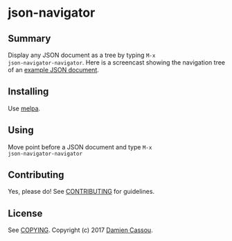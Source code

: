 * json-navigator
  #+BEGIN_HTML
      <p>
        <a href="https://travis-ci.org/DamienCassou/json-navigator">
          <img src="https://travis-ci.org/DamienCassou/json-navigator.svg?branch=master" alt="Build Status" />
        </a>
      </p>
  #+END_HTML

** Summary

Display any JSON document as a tree by typing ~M-x
json-navigator-navigator~. Here is a screencast showing the navigation
tree of an [[file:examples/example.json][example JSON document]].

[[file:media/json-tree-anime.gif]]

** Installing

Use [[http://melpa.org/][melpa]].

** Using

Move point before a JSON document and type ~M-x
json-navigator-navigator~

** Contributing

Yes, please do! See [[file:CONTRIBUTING.md][CONTRIBUTING]] for guidelines.

** License

See [[file:COPYING][COPYING]]. Copyright (c) 2017 [[mailto:damien@cassou.me][Damien Cassou]].
